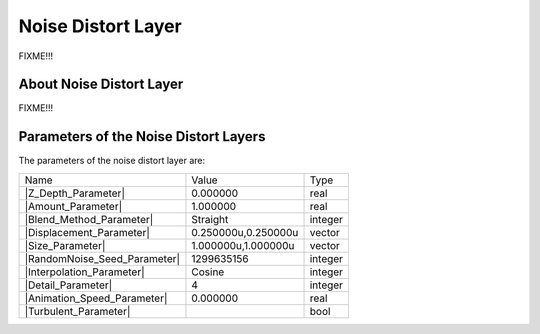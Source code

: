 .. _layer_noise_distort:

########################
    Noise Distort Layer
########################
.. figure:: noise_distort_dat/Layer_distortion_noise_icon.png
   :alt: Layer_distortion_noise_icon.png
   :width: 64px


FIXME!!!

.. _layer_noise_distort  About Noise Distort Layer:

About Noise Distort Layer
-------------------------

FIXME!!!

.. _layer_noise_distort  Parameters of the Noise Distort Layers:

Parameters of the Noise Distort Layers
--------------------------------------

The parameters of the noise distort layer are:

+---------------------------------------------------------------------------------------------+-------------------------+-------------+
| Name                                                                                        | Value                   | Type        |
+---------------------------------------------------------------------------------------------+-------------------------+-------------+
|     |Type\_real\_icon.png| |Z_Depth_Parameter|                                              |   0.000000              |   real      |
+---------------------------------------------------------------------------------------------+-------------------------+-------------+
|     |Type\_real\_icon.png| |Amount_Parameter|                                               |   1.000000              |   real      |
+---------------------------------------------------------------------------------------------+-------------------------+-------------+
|     |Type\_integer\_icon.png| |Blend_Method_Parameter|                                      |   Straight              |   integer   |
+---------------------------------------------------------------------------------------------+-------------------------+-------------+
|     |Type\_vector\_icon.png| |Displacement_Parameter|                                       |   0.250000u,0.250000u   |   vector    |
+---------------------------------------------------------------------------------------------+-------------------------+-------------+
|     |Type\_vector\_icon.png| |Size_Parameter|                                               |   1.000000u,1.000000u   |   vector    |
+---------------------------------------------------------------------------------------------+-------------------------+-------------+
|     |Type\_integer\_icon.png| |RandomNoise_Seed_Parameter|                                  |   1299635156            |   integer   |
+---------------------------------------------------------------------------------------------+-------------------------+-------------+
|     |Type\_integer\_icon.png| |Interpolation_Parameter|                                     |   Cosine                |   integer   |
+---------------------------------------------------------------------------------------------+-------------------------+-------------+
|     |Type\_integer\_icon.png| |Detail_Parameter|                                            |   4                     |   integer   |
+---------------------------------------------------------------------------------------------+-------------------------+-------------+
|     |Type\_real\_icon.png| |Animation_Speed_Parameter|                                      |   0.000000              |   real      |
+---------------------------------------------------------------------------------------------+-------------------------+-------------+
|     |Type\_bool\_icon.png| |Turbulent_Parameter|                                            |                         |   bool      |
+---------------------------------------------------------------------------------------------+-------------------------+-------------+


.. |Type_real_icon.png| image:: images/Type_real_icon.png
   :width: 16px
.. |Type_integer_icon.png| image:: images/Type_integer_icon.png
   :width: 16px
.. |Type_vector_icon.png| image:: images/Type_vector_icon.png
   :width: 16px
.. |Type_bool_icon.png| image:: images/Type_bool_icon.png
   :width: 16px



